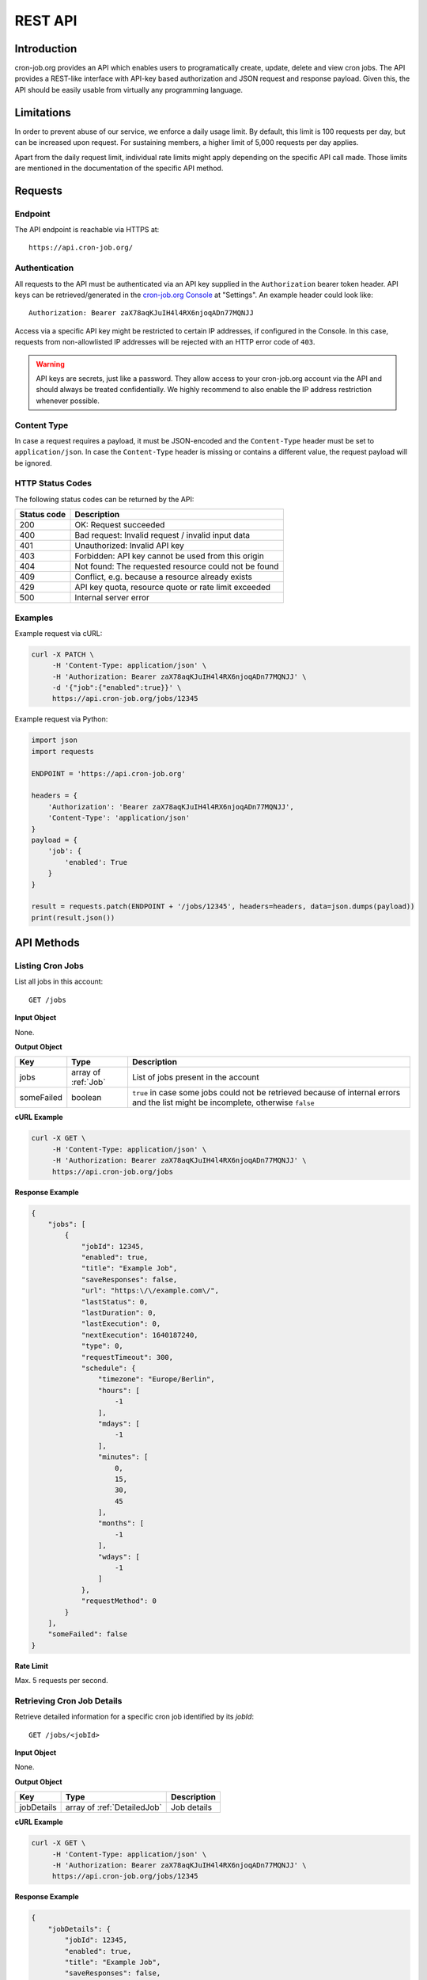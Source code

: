 REST API
========

Introduction
------------
cron-job.org provides an API which enables users to programatically create, update, delete and view cron jobs.
The API provides a REST-like interface with API-key based authorization and JSON request and response payload.
Given this, the API should be easily usable from virtually any programming language.

Limitations
-----------
In order to prevent abuse of our service, we enforce a daily usage limit. By default, this limit is 100 requests
per day, but can be increased upon request. For sustaining members, a higher limit of 5,000 requests per day applies.

Apart from the daily request limit, individual rate limits might apply depending on the specific API call made.
Those limits are mentioned in the documentation of the specific API method.


Requests
--------

Endpoint
^^^^^^^^
The API endpoint is reachable via HTTPS at::

    https://api.cron-job.org/

Authentication
^^^^^^^^^^^^^^
All requests to the API must be authenticated via an API key supplied in the ``Authorization`` bearer token header.
API keys can be retrieved/generated in the `cron-job.org Console <https://console.cron-job.org>`_ at "Settings".
An example header could look like::

    Authorization: Bearer zaX78aqKJuIH4l4RX6njoqADn77MQNJJ

Access via a specific API key might be restricted to certain IP addresses, if configured in the Console. In this
case, requests from non-allowlisted IP addresses will be rejected with an HTTP error code of ``403``.

.. warning::
    API keys are secrets, just like a password. They allow access to your cron-job.org account via the API
    and should always be treated confidentially. We highly recommend to also enable the IP address restriction
    whenever possible.

Content Type
^^^^^^^^^^^^
In case a request requires a payload, it must be JSON-encoded and the ``Content-Type`` header must be set to
``application/json``. In case the ``Content-Type`` header is missing or contains a different value, the request
payload will be ignored.

HTTP Status Codes
^^^^^^^^^^^^^^^^^
The following status codes can be returned by the API:

================    =======================================================
Status code         Description
================    =======================================================
200                 OK: Request succeeded
400                 Bad request: Invalid request / invalid input data
401                 Unauthorized: Invalid API key
403                 Forbidden: API key cannot be used from this origin
404                 Not found: The requested resource could not be found
409                 Conflict, e.g. because a resource already exists
429                 API key quota, resource quote or rate limit exceeded
500                 Internal server error
================    =======================================================

Examples
^^^^^^^^
Example request via cURL:

.. code-block:: console

    curl -X PATCH \
         -H 'Content-Type: application/json' \
         -H 'Authorization: Bearer zaX78aqKJuIH4l4RX6njoqADn77MQNJJ' \
         -d '{"job":{"enabled":true}}' \
         https://api.cron-job.org/jobs/12345

Example request via Python:

.. code-block:: python

    import json
    import requests

    ENDPOINT = 'https://api.cron-job.org'

    headers = {
        'Authorization': 'Bearer zaX78aqKJuIH4l4RX6njoqADn77MQNJJ',
        'Content-Type': 'application/json'
    }
    payload = {
        'job': {
            'enabled': True
        }
    }

    result = requests.patch(ENDPOINT + '/jobs/12345', headers=headers, data=json.dumps(payload))
    print(result.json())


API Methods
-----------

Listing Cron Jobs
^^^^^^^^^^^^^^^^^
List all jobs in this account::

    GET /jobs

**Input Object**

None.

**Output Object**

=================== ======================================= ======================================
Key                 Type                                    Description
=================== ======================================= ======================================
jobs                array of :ref:`Job`                     List of jobs present in the account
someFailed          boolean                                 ``true`` in case some jobs could not be retrieved because of internal errors and the list might be incomplete, otherwise ``false``
=================== ======================================= ======================================

**cURL Example**

.. code-block:: console

    curl -X GET \
         -H 'Content-Type: application/json' \
         -H 'Authorization: Bearer zaX78aqKJuIH4l4RX6njoqADn77MQNJJ' \
         https://api.cron-job.org/jobs

**Response Example**

.. code-block:: json

    {
        "jobs": [
            {
                "jobId": 12345,
                "enabled": true,
                "title": "Example Job",
                "saveResponses": false,
                "url": "https:\/\/example.com\/",
                "lastStatus": 0,
                "lastDuration": 0,
                "lastExecution": 0,
                "nextExecution": 1640187240,
                "type": 0,
                "requestTimeout": 300,
                "schedule": {
                    "timezone": "Europe/Berlin",
                    "hours": [
                        -1
                    ],
                    "mdays": [
                        -1
                    ],
                    "minutes": [
                        0,
                        15,
                        30,
                        45
                    ],
                    "months": [
                        -1
                    ],
                    "wdays": [
                        -1
                    ]
                },
                "requestMethod": 0
            }
        ],
        "someFailed": false
    }


**Rate Limit**

Max. 5 requests per second.


Retrieving Cron Job Details
^^^^^^^^^^^^^^^^^^^^^^^^^^^
Retrieve detailed information for a specific cron job identified by its `jobId`::

    GET /jobs/<jobId>

**Input Object**

None.

**Output Object**

=================== ======================================= ======================================
Key                 Type                                    Description
=================== ======================================= ======================================
jobDetails          array of :ref:`DetailedJob`             Job details
=================== ======================================= ======================================

**cURL Example**

.. code-block:: console

    curl -X GET \
         -H 'Content-Type: application/json' \
         -H 'Authorization: Bearer zaX78aqKJuIH4l4RX6njoqADn77MQNJJ' \
         https://api.cron-job.org/jobs/12345

**Response Example**

.. code-block:: json

    {
        "jobDetails": {
            "jobId": 12345,
            "enabled": true,
            "title": "Example Job",
            "saveResponses": false,
            "url": "https:\/\/example.com\/",
            "lastStatus": 0,
            "lastDuration": 0,
            "lastExecution": 0,
            "nextExecution": 1640189160,
            "auth": {
                "enable": false,
                "user": "",
                "password": ""
            },
            "notification": {
                "onFailure": false,
                "onSuccess": false,
                "onDisable": false
            },
            "extendedData": {
                "headers": {
                    "X-Foo": "Bar"
                },
                "body": "Hello World!"
            },
            "type": 0,
            "requestTimeout": 300,
            "schedule": {
                "timezone": "Europe/Berlin",
                "hours": [
                    -1
                ],
                "mdays": [
                    -1
                ],
                "minutes": [
                    0,
                    15,
                    30,
                    45
                ],
                "months": [
                    -1
                ],
                "wdays": [
                    -1
                ]
            },
            "requestMethod": 0
        }
    }


**Rate Limit**

Max. 5 requests per second.


Creating a Cron Job
^^^^^^^^^^^^^^^^^^^
Updating a cron job identified by its `jobId`::

    PUT /jobs


**Input Object**

=================== ======================================= ======================================
Key                 Type                                    Description
=================== ======================================= ======================================
job                 :ref:`DetailedJob`                      Job (the ``url`` field is mandatory)
=================== ======================================= ======================================

**Output Object**

=================== ======================================= ======================================
Key                 Type                                    Description
=================== ======================================= ======================================
jobId               int                                     Identifier of the created job
=================== ======================================= ======================================

**cURL Example**

.. code-block:: console

    curl -X PUT \
         -H 'Content-Type: application/json' \
         -H 'Authorization: Bearer zaX78aqKJuIH4l4RX6njoqADn77MQNJJ' \
         -d '{"job":{"url":"https://example.com","enabled":"true","saveResponses":true,"schedule":{"timezone":"Europe/Berlin","hours":[-1],"mdays":[-1],"minutes":[-1],"months":[-1],"wdays":[-1]}}}' \
         https://api.cron-job.org/jobs

**Response Example**

.. code-block:: json

    {
        "jobId": 12345
    }


**Rate Limit**

Max. 1 request per second and 5 requests per minute.


Updating a Cron Job
^^^^^^^^^^^^^^^^^^^
Updating a cron job identified by its `jobId`::

    PATCH /jobs/<jobId>

**Input Object**

=================== ======================================= ======================================
Key                 Type                                    Description
=================== ======================================= ======================================
job                 :ref:`DetailedJob`                      Job delta (only include changed fields - unchanged fields can be left out)
=================== ======================================= ======================================

**Output Object**

Empty object.

**cURL Example**

.. code-block:: console

    curl -X PATCH \
         -H 'Content-Type: application/json' \
         -H 'Authorization: Bearer zaX78aqKJuIH4l4RX6njoqADn77MQNJJ' \
         -d '{"job":{"enabled":true}}' \
         https://api.cron-job.org/jobs/12345

**Response Example**

.. code-block:: json

    {}


**Rate Limit**

Max. 5 requests per second.



Deleting a Cron Job
^^^^^^^^^^^^^^^^^^^
Deleting a cron job identified by its `jobId`::

    DELETE /jobs/<jobId>

**Input Object**

None.

**Output Object**

Empty object.

**cURL Example**

.. code-block:: console

    curl -X DELETE \
         -H 'Content-Type: application/json' \
         -H 'Authorization: Bearer zaX78aqKJuIH4l4RX6njoqADn77MQNJJ' \
         https://api.cron-job.org/jobs/12345

**Response Example**

.. code-block:: json

    {}


**Rate Limit**

Max. 5 requests per second.


Retrieving the Job Execution History
^^^^^^^^^^^^^^^^^^^^^^^^^^^^^^^^^^^^
Retrieve the execution history for a specific cron job identified by its `jobId`::

    GET /jobs/<jobId>/history

**Input Object**

None.

**Output Object**

=================== ======================================= ======================================
Key                 Type                                    Description
=================== ======================================= ======================================
history             array of :ref:`HistoryItem`             The last execution history items
predictions         array of int                            Unix timestamps (in seconds) of the predicted next executions (up to 3)
=================== ======================================= ======================================

Please note that the `headers` and `body` fields of the `HistoryItem` objects will not be populated.
In order to retrieve headers and body, see :ref:`Retrieving Job Execution History Item Details`.

**cURL Example**

.. code-block:: console

    curl -X GET \
         -H 'Content-Type: application/json' \
         -H 'Authorization: Bearer zaX78aqKJuIH4l4RX6njoqADn77MQNJJ' \
         https://api.cron-job.org/jobs/12345/history

**Response Example**

.. code-block:: json

    {
        "history": [
            {
                "jobLogId": 4946,
                "jobId": 12345,
                "identifier": "12345-22-11-4946",
                "date": 1640189711,
                "datePlanned": 1640189700,
                "jitter": 11257,
                "url": "http:\/\/example.com\/",
                "duration": 239,
                "status": 1,
                "statusText": "OK",
                "httpStatus": 200,
                "headers": false,
                "body": false,
                "stats": {
                    "nameLookup": 1003,
                    "connect": 85516,
                    "appConnect": 0,
                    "preTransfer": 85548,
                    "startTransfer": 238112,
                    "total": 238129
                }
            }
        ],
        "predictions": [
            1640190600,
            1640191500,
            1640192400
        ]
    }


**Rate Limit**

Max. 5 requests per second.


Retrieving Job Execution History Item Details
^^^^^^^^^^^^^^^^^^^^^^^^^^^^^^^^^^^^^^^^^^^^^
Retrieve details for a specific history item identified by its `identifier` for a specific cron job identified by its `jobId`::

    GET /jobs/<jobId>/history/<identifier>

**Input Object**

None.

**Output Object**

=================== ======================================= ======================================
Key                 Type                                    Description
=================== ======================================= ======================================
jobHistoryDetails   :ref:`HistoryItem`                      History item
=================== ======================================= ======================================

**cURL Example**

.. code-block:: console

    curl -X GET \
         -H 'Content-Type: application/json' \
         -H 'Authorization: Bearer zaX78aqKJuIH4l4RX6njoqADn77MQNJJ' \
         https://api.cron-job.org/jobs/12345/history/12345-22-11-4946

**Response Example**

.. code-block:: json

    {
        "jobHistoryDetails": {
            "jobLogId": 4946,
            "jobId": 12345,
            "identifier": "12345-22-11-4946",
            "date": 1640189711,
            "datePlanned": 1640189700,
            "jitter": 11257,
            "url": "http:\/\/example.com\/",
            "duration": 239,
            "status": 1,
            "statusText": "OK",
            "httpStatus": 200,
            "headers": "Accept-Ranges: bytes\r\nCache-Control: max-age=604800\r\nContent-Type: text\/html; charset=UTF-8...\r\n\r\n",
            "body": "<!doctype html>\n<html>\n<head>\n    <title>Example Domain<\/title>...\n",
            "stats": {
                "nameLookup": 1003,
                "connect": 85516,
                "appConnect": 0,
                "preTransfer": 85548,
                "startTransfer": 238112,
                "total": 238129
            }
        }
    }


**Rate Limit**

Max. 5 requests per second.


Data Types
----------

Job
^^^
The Job object represents a cron job.

=================== ======================================= ======================================
Key                 Type                                    Description
=================== ======================================= ======================================
jobId               int                                     Job identifier
enabled             boolean                                 Whether the job is enabled (i.e. being executed) or not
title               string                                  Job title
saveResponses       boolean                                 Whether to save job response header/body or not
url                 string                                  Job URL
lastStatus          :ref:`JobStatus`                        Last execution status
lastDuration        int                                     Last execution duration in milliseconds
lastExecution       int                                     Unix timestamp of last execution (in seconds)
nextExecution       int                                     Unix timestamp of predicted next execution (in seconds)
type                :ref:`JobType`                          Job type
requestTimeout      int                                     Job timeout in seconds
schedule            :ref:`JobSchedule`                      Job schedule
requestMethod       :ref:`RequestMethod`                    HTTP request method
=================== ======================================= ======================================

DetailedJob
^^^^^^^^^^^
The DetailedJob object represents a cron job with detailed settings. It consists of all members of the
:ref:`Job` object **plus** the following additional fields.

=================== ======================================= ======================================
Key                 Type                                    Description
=================== ======================================= ======================================
auth                :ref:`JobAuth`                          HTTP authentication settings
notification        :ref:`JobNotificationSettings`          Notification settings
extendedData        :ref:`JobExtendedData`                  Extended request data
=================== ======================================= ======================================

JobAuth
^^^^^^^
The JobAuth object represents HTTP (basic) authentication settings for a job.

=================== ======================================= ======================================
Key                 Type                                    Description
=================== ======================================= ======================================
enable              boolean                                 Whether to enable HTTP basic authentication or not.
user                string                                  HTTP basic auth username
password            string                                  HTTP basic auth password
=================== ======================================= ======================================

JobNotificationSettings
^^^^^^^^^^^^^^^^^^^^^^^
The JobNotificationSettings specifies notification settings for a job.

=================== ======================================= ======================================
Key                 Type                                    Description
=================== ======================================= ======================================
onFailure           boolean                                 Whether to send a notification on job failure or not.
onSuccess           boolean                                 Whether to send a notification when the job succeeds after a prior failure or not.
onDisable           boolean                                 Whether to send a notification when the job has been disabled automatically or not.
=================== ======================================= ======================================

JobExtendedData
^^^^^^^^^^^^^^^
The JobExtendedData holds extended request data for a job.

=================== ======================================= ======================================
Key                 Type                                    Description
=================== ======================================= ======================================
headers             dictionary                              Request headers (key-value dictionary)
body                string                                  Request body data
=================== ======================================= ======================================

JobStatus
^^^^^^^^^
=================== =========================================================
Value               Description
=================== =========================================================
0                   Unknown / not executed yet
1                   OK
2                   Failed (DNS error)
3                   Failed (could not connect to host)
4                   Failed (HTTP error)
5                   Failed (timeout)
6                   Failed (too much response data)
7                   Failed (invalid URL)
8                   Failed (internal errors)
9                   Failed (unknown reason)
=================== =========================================================

JobType
^^^^^^^
=================== =========================================================
Value               Description
=================== =========================================================
0                   Default job
1                   Monitoring job (used in a status monitor)
=================== =========================================================

JobSchedule
^^^^^^^^^^^
The JobSchedule object represents the execution schedule of a job.

=================== ======================================= ======================================
Key                 Type                                    Description
=================== ======================================= ======================================
timezone            string                                  Schedule time zone (see `here <https://www.php.net/manual/timezones.php>`_ for a list of supported values)
hours               array of int                            Hours in which to execute the job (0-23; `[-1]` = every hour)
mdays               array of int                            Days of month in which to execute the job (1-31; `[-1]` = every day of month)
minutes             array of int                            Minutes in which to execute the job (0-59; `[-1]` = every minute)
months              array of int                            Months in which to execute the job (1-12; `[-1]` = every month)
wdays               array of int                            Days of week in which to execute the job (0=Sunday - 6=Saturday; `[-1]` = every day of week)
=================== ======================================= ======================================

RequestMethod
^^^^^^^^^^^^^
=================== =========================================================
Value               Description
=================== =========================================================
0                   GET
1                   POST
2                   OPTIONS
3                   HEAD
4                   PUT
5                   DELETE
6                   TRACE
7                   CONNECT
8                   PATCH
=================== =========================================================

HistoryItem
^^^^^^^^^^^
The HistoryItem object represents a job history log entry corresponding to one execution of the job.

=================== ======================================= ======================================
Key                 Type                                    Description
=================== ======================================= ======================================
jobId               int                                     Identifier of the associated cron job
identifier          string                                  Identifier of the history item
date                int                                     Unix timestamp (in seconds) of the actual execution
datePlanned         int                                     Unix timestamp (in seconds) of the planned/ideal execution
jitter              int                                     Scheduling jitter in milliseconds
url                 string                                  Job URL at time of execution
duration            int                                     Actual job duration in milliseconds
status              :ref:`JobStatus`                        Status of execution
statusText          string                                  Detailed job status Description
httpStatus          int                                     HTTP status code returned by the host, if any
headers             string or ``false``                     Raw response headers returned by the host (``false`` if unavailable)
body                string or ``false``                     Raw response body returned by the host (``false`` if unavailable)
stats               :ref:`HistoryItemStats`                 Additional timing information for this request
=================== ======================================= ======================================

HistoryItemStats
^^^^^^^^^^^^^^^^
The HistoryItemStats object contains additional timing information for a job execution history item.

=================== ======================================= ======================================
Key                 Type                                    Description
=================== ======================================= ======================================
nameLookup          int                                     Time from transfer start until name lookups completed (in microseconds)
connect             int                                     Time from transfer start until socket connect completed (in microseconds)
appConnect          int                                     Time from transfer start until SSL handshake completed (n microseconds) - ``0`` if not using SSL
preTransfer         int                                     Time from transfer start until beginning of data transfer (in microseconds)
startTransfer       int                                     Time from transfer start until the first response byte is received (in microseconds)
total               int                                     Total transfer time (in microseconds)
=================== ======================================= ======================================
